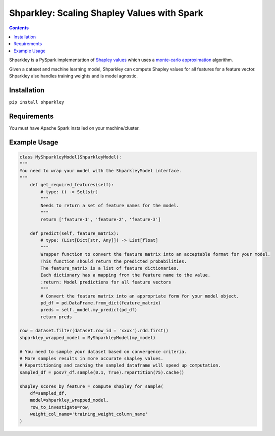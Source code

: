 Shparkley: Scaling Shapley Values with Spark
=============================================

.. inclusion-marker-start-do-not-remove

.. contents::

Shparkley is a PySpark implementation of
`Shapley values <https://papers.nips.cc/paper/7062-a-unified-approach-to-interpreting-model-predictions.pdf>`_
which uses a `monte-carlo approximation <https://link.springer.com/article/10.1007/s10115-013-0679-x>`_ algorithm.

Given a dataset and machine learning model, Shparkley can compute Shapley values for all features for a feature vector.
Shparkley also handles training weights and is model agnostic.

Installation
------------

``pip install shparkley``

Requirements
------------
You must have Apache Spark installed on your machine/cluster.


Example Usage
--------------

.. code-block:: python

    class MyShparkleyModel(ShparkleyModel):
    """
    You need to wrap your model with the ShparkleyModel interface.
    """
        def get_required_features(self):
            # type: () -> Set[str]
            """
            Needs to return a set of feature names for the model.
            """
            return ['feature-1', 'feature-2', 'feature-3']

        def predict(self, feature_matrix):
            # type: (List[Dict[str, Any]]) -> List[float]
            """
            Wrapper function to convert the feature matrix into an acceptable format for your model.
            This function should return the predicted probabilities.
            The feature_matrix is a list of feature dictionaries.
            Each dictionary has a mapping from the feature name to the value.
            :return: Model predictions for all feature vectors
            """
            # Convert the feature matrix into an appropriate form for your model object.
            pd_df = pd.DataFrame.from_dict(feature_matrix)
            preds = self._model.my_predict(pd_df)
            return preds

    row = dataset.filter(dataset.row_id = 'xxxx').rdd.first()
    shparkley_wrapped_model = MyShparkleyModel(my_model)

    # You need to sample your dataset based on convergence criteria.
    # More samples results in more accurate shapley values.
    # Repartitioning and caching the sampled dataframe will speed up computation.
    sampled_df = posv7_df.sample(0.1, True).repartition(75).cache()

    shapley_scores_by_feature = compute_shapley_for_sample(
        df=sampled_df,
        model=shparkley_wrapped_model,
        row_to_investigate=row,
        weight_col_name='training_weight_column_name'
    )

